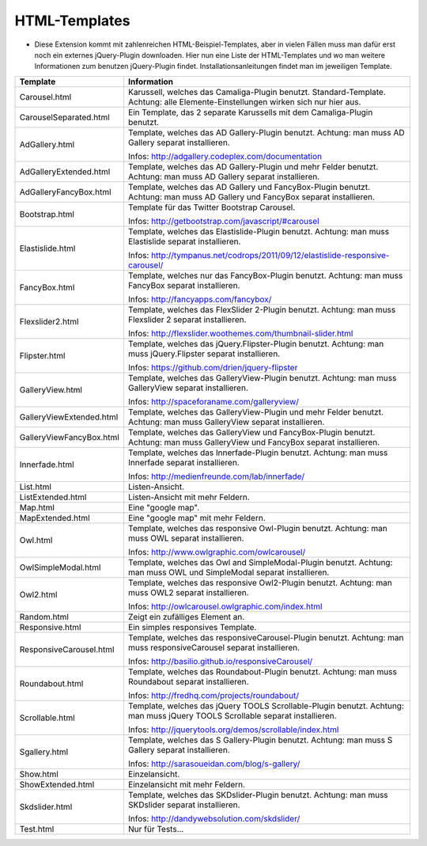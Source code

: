 ﻿

.. ==================================================
.. FOR YOUR INFORMATION
.. --------------------------------------------------
.. -*- coding: utf-8 -*- with BOM.

.. ==================================================
.. DEFINE SOME TEXTROLES
.. --------------------------------------------------
.. role::   underline
.. role::   typoscript(code)
.. role::   ts(typoscript)
   :class:  typoscript
.. role::   php(code)


HTML-Templates
^^^^^^^^^^^^^^

- Diese Extension kommt mit zahlenreichen HTML-Beispiel-Templates, aber
  in vielen Fällen muss man dafür erst noch ein externes jQuery-Plugin
  downloaden. Hier nun eine Liste der HTML-Templates und wo man weitere
  Informationen zum benutzen jQuery-Plugin findet. Installationsanleitungen findet man im jeweiligen Template.

=========================  ===========================================================================
Template                   Information
=========================  ===========================================================================
Carousel.html              Karussell, welches das Camaliga-Plugin benutzt. Standard-Template.
                           Achtung: alle Elemente-Einstellungen wirken sich nur hier aus.
CarouselSeparated.html     Ein Template, das 2 separate Karussells mit dem Camaliga-Plugin benutzt.
AdGallery.html             Template, welches das AD Gallery-Plugin benutzt.
                           Achtung: man muss AD Gallery separat installieren.

                           Infos: http://adgallery.codeplex.com/documentation
AdGalleryExtended.html     Template, welches das AD Gallery-Plugin und mehr Felder benutzt.
                           Achtung: man muss AD Gallery separat installieren.
AdGalleryFancyBox.html     Template, welches das AD Gallery und FancyBox-Plugin benutzt.
                           Achtung: man muss AD Gallery und FancyBox separat installieren.
Bootstrap.html             Template für das Twitter Bootstrap Carousel.

                           Infos: http://getbootstrap.com/javascript/#carousel
Elastislide.html           Template, welches das Elastislide-Plugin benutzt.
                           Achtung: man muss Elastislide separat installieren.

                           Infos: http://tympanus.net/codrops/2011/09/12/elastislide-responsive-carousel/
FancyBox.html              Template, welches nur das FancyBox-Plugin benutzt.
                           Achtung: man muss FancyBox separat installieren.

                           Infos: http://fancyapps.com/fancybox/
Flexslider2.html           Template, welches das FlexSlider 2-Plugin benutzt.
                           Achtung: man muss Flexslider 2 separat installieren.

                           Infos: http://flexslider.woothemes.com/thumbnail-slider.html
Flipster.html              Template, welches das jQuery.Flipster-Plugin benutzt.
                           Achtung: man muss jQuery.Flipster separat installieren.

                           Infos: https://github.com/drien/jquery-flipster
GalleryView.html           Template, welches das GalleryView-Plugin benutzt.
                           Achtung: man muss GalleryView separat installieren.

                           Infos: http://spaceforaname.com/galleryview/
GalleryViewExtended.html   Template, welches das GalleryView-Plugin und mehr Felder benutzt.
                           Achtung: man muss GalleryView separat installieren.
GalleryViewFancyBox.html   Template, welches das GalleryView und FancyBox-Plugin benutzt.
                           Achtung: man muss GalleryView und FancyBox separat installieren.
Innerfade.html             Template, welches das Innerfade-Plugin benutzt.
                           Achtung: man muss Innerfade separat installieren.

                           Infos: http://medienfreunde.com/lab/innerfade/
List.html                  Listen-Ansicht.
ListExtended.html          Listen-Ansicht mit mehr Feldern.
Map.html                   Eine "google map".
MapExtended.html           Eine "google map" mit mehr Feldern.
Owl.html                   Template, welches das responsive Owl-Plugin benutzt.
                           Achtung: man muss OWL separat installieren.

                           Infos: http://www.owlgraphic.com/owlcarousel/
OwlSimpleModal.html        Template, welches das Owl and SimpleModal-Plugin benutzt.
                           Achtung: man muss OWL und SimpleModal separat installieren.
Owl2.html                  Template, welches das responsive Owl2-Plugin benutzt.
                           Achtung: man muss OWL2 separat installieren.

                           Infos: http://owlcarousel.owlgraphic.com/index.html
Random.html                Zeigt ein zufälliges Element an.
Responsive.html            Ein simples responsives Template.
ResponsiveCarousel.html    Template, welches das responsiveCarousel-Plugin benutzt.
                           Achtung: man muss responsiveCarousel separat installieren.

                           Infos: http://basilio.github.io/responsiveCarousel/
Roundabout.html            Template, welches das Roundabout-Plugin benutzt.
                           Achtung: man muss Roundabout separat installieren.

                           Infos: http://fredhq.com/projects/roundabout/
Scrollable.html            Template, welches das jQuery TOOLS Scrollable-Plugin benutzt.
                           Achtung: man muss jQuery TOOLS Scrollable separat installieren.

                           Infos: http://jquerytools.org/demos/scrollable/index.html
Sgallery.html              Template, welches das S Gallery-Plugin benutzt.
                           Achtung: man muss S Gallery separat installieren.

                           Infos: http://sarasoueidan.com/blog/s-gallery/
Show.html                  Einzelansicht.
ShowExtended.html          Einzelansicht mit mehr Feldern.
Skdslider.html             Template, welches das SKDslider-Plugin benutzt.
                           Achtung: man muss SKDslider separat installieren.

                           Infos: http://dandywebsolution.com/skdslider/
Test.html                  Nur für Tests...
=========================  ===========================================================================
